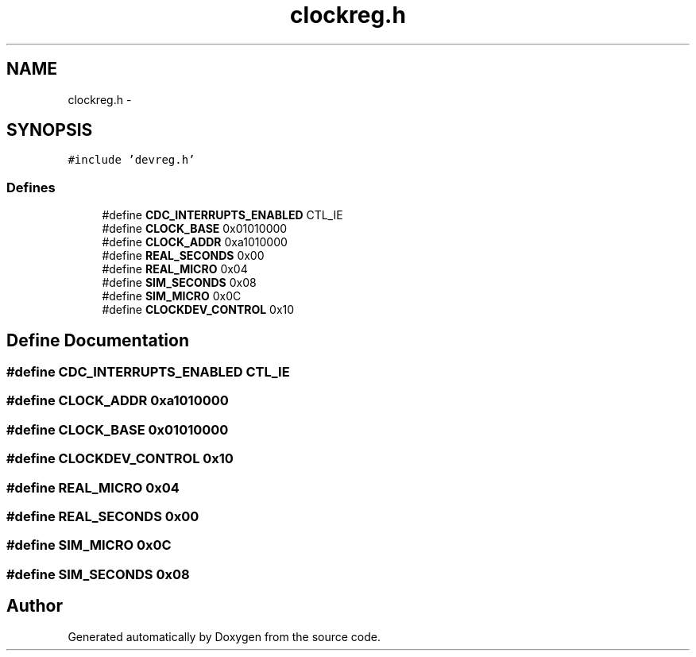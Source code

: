 .TH "clockreg.h" 3 "18 Dec 2013" "Doxygen" \" -*- nroff -*-
.ad l
.nh
.SH NAME
clockreg.h \- 
.SH SYNOPSIS
.br
.PP
\fC#include 'devreg.h'\fP
.br

.SS "Defines"

.in +1c
.ti -1c
.RI "#define \fBCDC_INTERRUPTS_ENABLED\fP   CTL_IE"
.br
.ti -1c
.RI "#define \fBCLOCK_BASE\fP   0x01010000"
.br
.ti -1c
.RI "#define \fBCLOCK_ADDR\fP   0xa1010000"
.br
.ti -1c
.RI "#define \fBREAL_SECONDS\fP   0x00"
.br
.ti -1c
.RI "#define \fBREAL_MICRO\fP   0x04"
.br
.ti -1c
.RI "#define \fBSIM_SECONDS\fP   0x08"
.br
.ti -1c
.RI "#define \fBSIM_MICRO\fP   0x0C"
.br
.ti -1c
.RI "#define \fBCLOCKDEV_CONTROL\fP   0x10"
.br
.in -1c
.SH "Define Documentation"
.PP 
.SS "#define CDC_INTERRUPTS_ENABLED   CTL_IE"
.SS "#define CLOCK_ADDR   0xa1010000"
.SS "#define CLOCK_BASE   0x01010000"
.SS "#define CLOCKDEV_CONTROL   0x10"
.SS "#define REAL_MICRO   0x04"
.SS "#define REAL_SECONDS   0x00"
.SS "#define SIM_MICRO   0x0C"
.SS "#define SIM_SECONDS   0x08"
.SH "Author"
.PP 
Generated automatically by Doxygen from the source code.
